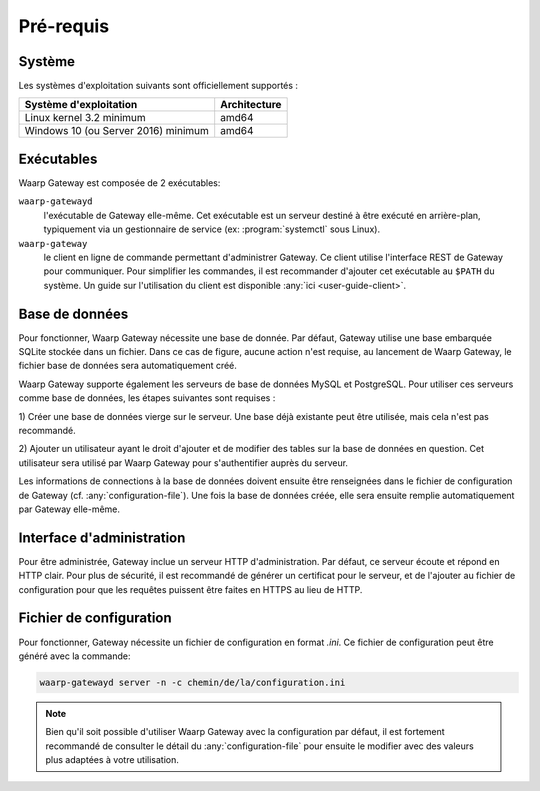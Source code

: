 ##########
Pré-requis
##########

Système
=======

Les systèmes d'exploitation suivants sont officiellement supportés :

+-------------------------------------+----------------+
| Système d'exploitation              | Architecture   |
+=====================================+================+
| Linux kernel 3.2 minimum            | amd64          |
+-------------------------------------+----------------+
| Windows 10 (ou Server 2016) minimum | amd64          |
+-------------------------------------+----------------+

Exécutables
===========

Waarp Gateway est composée de 2 exécutables:

``waarp-gatewayd``
   l'exécutable de Gateway elle-même. Cet exécutable
   est un serveur destiné à être exécuté en arrière-plan, typiquement via un
   gestionnaire de service (ex: :program:`systemctl` sous Linux).

``waarp-gateway``
  le client en ligne de commande permettant d'administrer
  Gateway. Ce client utilise l'interface REST de Gateway pour communiquer.
  Pour simplifier les commandes, il est recommander d'ajouter cet exécutable au
  ``$PATH`` du système. Un guide sur l'utilisation du client est disponible
  :any:`ici <user-guide-client>`.


Base de données
===============

Pour fonctionner, Waarp Gateway nécessite une base de donnée. Par défaut,
Gateway utilise une base embarquée SQLite stockée dans un fichier.
Dans ce cas de figure, aucune action n'est requise, au lancement de Waarp Gateway,
le fichier base de données sera automatiquement créé.

Waarp Gateway supporte également les serveurs de base de données MySQL et
PostgreSQL. Pour utiliser ces serveurs comme base de données, les étapes
suivantes sont requises :

1) Créer une base de données vierge sur le serveur. Une base déjà existante
peut être utilisée, mais cela n'est pas recommandé.

2) Ajouter un utilisateur ayant le droit d'ajouter et de modifier des tables sur
la base de données en question. Cet utilisateur sera utilisé par Waarp Gateway
pour s'authentifier auprès du serveur.


Les informations de connections à la base de données doivent ensuite être
renseignées dans le fichier de configuration de Gateway (cf.
:any:`configuration-file`). Une fois la base de données créée, elle sera ensuite
remplie automatiquement par Gateway elle-même.


Interface d'administration
==========================

Pour être administrée, Gateway inclue un serveur HTTP d'administration.
Par défaut, ce serveur écoute et répond en HTTP clair. Pour plus de sécurité,
il est recommandé de générer un certificat pour le serveur, et de l'ajouter
au fichier de configuration pour que les requêtes puissent être faites en
HTTPS au lieu de HTTP.


Fichier de configuration
========================

Pour fonctionner, Gateway nécessite un fichier de configuration en format
*.ini*. Ce fichier de configuration peut être généré avec la commande:

.. code-block:: shell

   waarp-gatewayd server -n -c chemin/de/la/configuration.ini


.. note::
   Bien qu'il soit possible d'utiliser Waarp Gateway avec la configuration par
   défaut, il est fortement recommandé de consulter le détail du
   :any:`configuration-file` pour ensuite le modifier avec des valeurs plus
   adaptées à votre utilisation.
